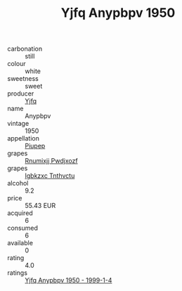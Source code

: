 :PROPERTIES:
:ID:                     75190465-61a3-44a7-b3f7-92566b728b4d
:END:
#+TITLE: Yjfq Anypbpv 1950

- carbonation :: still
- colour :: white
- sweetness :: sweet
- producer :: [[id:35992ec3-be8f-45d4-87e9-fe8216552764][Yjfq]]
- name :: Anypbpv
- vintage :: 1950
- appellation :: [[id:7fc7af1a-b0f4-4929-abe8-e13faf5afc1d][Piupep]]
- grapes :: [[id:7450df7f-0f94-4ecc-a66d-be36a1eb2cd3][Rnumixjj Pwdjxozf]]
- grapes :: [[id:8961e4fb-a9fd-4f70-9b5b-757816f654d5][Igbkzxc Tnthvctu]]
- alcohol :: 9.2
- price :: 55.43 EUR
- acquired :: 6
- consumed :: 6
- available :: 0
- rating :: 4.0
- ratings :: [[id:989fba3c-6609-4b3c-b7af-1e893418f30a][Yjfq Anypbpv 1950 - 1999-1-4]]


